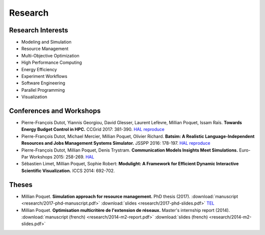 Research
========

Research Interests
~~~~~~~~~~~~~~~~~~

- Modeling and Simulation
- Resource Management
- Multi-Objective Optimization
- High Performance Computing
- Energy Efficiency
- Experiment Workflows
- Software Engineering
- Parallel Programming
- Visualization


Conferences and Workshops
~~~~~~~~~~~~~~~~~~~~~~~~~

- Pierre-François Dutot, Yiannis Georgiou, David Glesser, Laurent Lefèvre,
  Millian Poquet, Issam Raïs.
  **Towards Energy Budget Control in HPC.**
  CCGrid 2017: 381-390.
  `HAL <https://hal.archives-ouvertes.fr/hal-01533417>`__
  `reproduce <https://github.com/mpoquet/energybudget-expe>`__

- Pierre-François Dutot, Michael Mercier, Millian Poquet, Olivier Richard.
  **Batsim: A Realistic Language-Independent Resources and Jobs Management Systems Simulator.**
  JSSPP 2016: 178-197.
  `HAL <https://hal.archives-ouvertes.fr/hal-01333471v1>`__
  `reproduce <https://gforge.inria.fr/projects/expe-batsim>`__

- Pierre-François Dutot, Millian Poquet, Denis Trystram.
  **Communication Models Insights Meet Simulations.**
  Euro-Par Workshops 2015: 258-269.
  `HAL <https://hal.archives-ouvertes.fr/hal-01230288>`__

- Sébastien Limet, Millian Poquet, Sophie Robert:
  **Modulight: A Framework for Efficient Dynamic Interactive Scientific Visualization.**
  ICCS 2014: 692-702.

Theses
~~~~~~

- Millian Poquet.
  **Simulation approach for resource management.**
  PhD thesis (2017).
  :download:`manuscript <research/2017-phd-manuscript.pdf>`
  :download:`slides <research/2017-phd-slides.pdf>`
  `TEL <https://tel.archives-ouvertes.fr/tel-01757245v2>`_

- Millian Poquet.
  **Optimisation multicritère de l'extension de réseaux.**
  Master's internship report (2014).
  :download:`manuscript (french) <research/2014-m2-report.pdf>`
  :download:`slides (french) <research/2014-m2-slides.pdf>`
